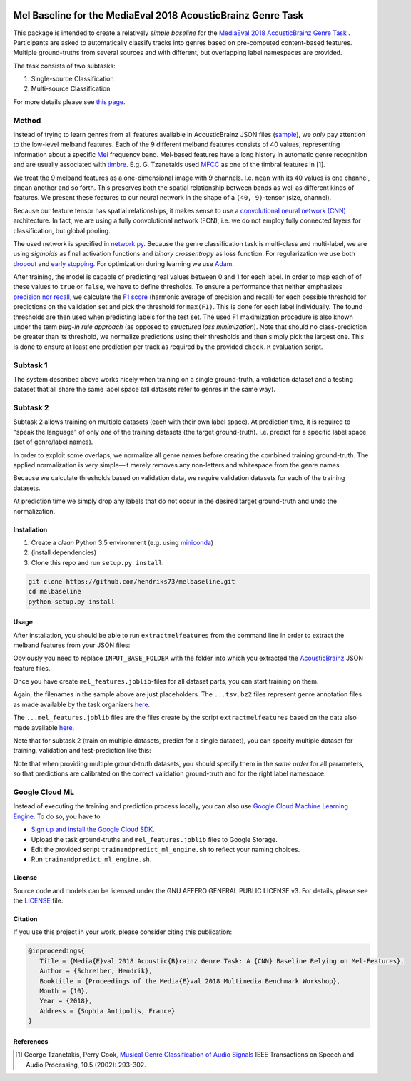 .. image:: https://img.shields.io/badge/License-AGPL%20v3-blue.svg
    :target: https://www.gnu.org/licenses/agpl-3.0

=============================================================
Mel Baseline for the MediaEval 2018 AcousticBrainz Genre Task
=============================================================

This package is intended to create a relatively *simple baseline* for
the `MediaEval 2018 AcousticBrainz Genre Task <http://multimediaeval.org/mediaeval2018/acousticbrainz/>`_ .
Participants are asked to automatically classify tracks into genres based on pre-computed content-based features.
Multiple ground-truths from several sources and with different, but overlapping label namespaces are provided.

The task consists of two subtasks:

1) Single-source Classification
2) Multi-source Classification

For more details please see `this page <https://multimediaeval.github.io/2018-AcousticBrainz-Genre-Task/>`_.

Method
------

Instead of trying to learn genres from all features available in AcousticBrainz JSON
files (`sample <https://acousticbrainz.org/ad73ef2a-a4ff-4970-82f5-fe8901033d7c/low-level/view?n=0>`_),
we *only* pay attention to the low-level melband features. Each of the 9 different melband features
consists of 40 values, representing information about a specific `Mel <https://en.wikipedia.org/wiki/Mel_scale>`_
frequency band. Mel-based features have a long history in automatic genre recognition and are usually associated
with `timbre <https://en.wikipedia.org/wiki/Timbre>`_. E.g. G. Tzanetakis used
`MFCC <https://en.wikipedia.org/wiki/Mel-frequency_cepstrum>`_ as one of the timbral features in [1].

We treat the 9 melband features as a one-dimensional image with 9 channels. I.e. ``mean`` with its 40 values
is one channel, ``dmean`` another and so forth. This preserves both the spatial relationship between
bands as well as different kinds of features. We present these features to our neural network
in the shape of a ``(40, 9)``-tensor (size, channel).

Because our feature tensor has spatial relationships, it makes sense to use a
`convolutional neural network (CNN) <https://en.wikipedia.org/wiki/Convolutional_neural_network>`_
architecture. In fact, we are using a fully convolutional network (FCN), i.e. we do not employ fully connected
layers for classification, but global pooling.

The used network is specified in `network.py <melbaseline/network.py>`_. Because the genre classification task
is multi-class and multi-label, we are using *sigmoids* as final activation functions and *binary crossentropy*
as loss function. For regularization we use both
`dropout <http://jmlr.org/papers/volume15/srivastava14a/srivastava14a.pdf>`_ and
`early stopping <https://en.wikipedia.org/wiki/Early_stopping>`_.
For optimization during learning we use `Adam <https://arxiv.org/abs/1412.6980>`_.

After training, the model is capable of predicting real values between 0 and 1 for each label. In order to map each of
of these values to ``true`` or ``false``, we have to define thresholds. To ensure a performance that
neither emphasizes `precision nor recall <https://en.wikipedia.org/wiki/Precision_and_recall>`_, we calculate
the `F1 score <https://en.wikipedia.org/wiki/F1_score>`_ (harmonic average of precision and recall) for each possible
threshold for predictions on the validation set and pick the threshold for ``max(F1)``. This is done for each label
individually. The found thresholds are then used when predicting labels for the test set. The used F1 maximization
procedure is also known under the term *plug-in rule approach* (as opposed to *structured loss minimization*).
Note that should no class-prediction be greater than its threshold, we normalize predictions using their thresholds and
then simply pick the largest one. This is done to ensure at least one prediction per track as required by the provided
``check.R`` evaluation script.


Subtask 1
---------

The system described above works nicely when training on a single ground-truth, a validation dataset and a testing
dataset that all share the same label space (all datasets refer to genres in the same way).


Subtask 2
---------

Subtask 2 allows training on multiple datasets (each with their own label space). At prediction time, it is required
to "speak the language" of only *one* of the training datasets (the target ground-truth). I.e. predict for a specific
label space (set of genre/label names).

In order to exploit some overlaps, we normalize all genre names before creating the combined training ground-truth.
The applied normalization is very simple—it merely removes any non-letters and whitespace from the genre names.

Because we calculate thresholds based on validation data, we require validation datasets for each of the training
datasets.

At prediction time we simply drop any labels that do not occur in the desired target ground-truth and undo the
normalization.


Installation
============

1) Create a *clean* Python 3.5 environment (e.g. using `miniconda <https://conda.io/miniconda.html>`_)
2) (install dependencies)
3) Clone this repo and run ``setup.py install``:

.. code-block:: console

    git clone https://github.com/hendriks73/melbaseline.git
    cd melbaseline
    python setup.py install


Usage
=====

After installation, you should be able to run ``extractmelfeatures`` from the command line in order
to extract the melband features from your JSON files:

.. code-block:: console
    extractmelfeatures -i INPUT_BASE_FOLDER -o mel_features.joblib

Obviously you need to replace ``INPUT_BASE_FOLDER`` with the folder into which you extracted the
`AcousticBrainz <https://acousticbrainz.org>`_ JSON feature files.

Once you have create ``mel_features.joblib``-files for all dataset parts, you can start training on them.

.. code-block:: console
    trainandpredict --train-files=some_train.tsv.bz2\
        --valid-files=some_validation.tsv.bz2\
        --test-files=test_mel_features.joblib\
        --features-files=valid_mel_features.joblib,train_mel_features.joblib\
        --job-dir=output_dir

Again, the filenames in the sample above are just placeholders. The ``...tsv.bz2`` files represent genre
annotation files as made available by the task organizers
`here <https://github.com/multimediaeval/2018-AcousticBrainz-Genre-Task/tree/master/data>`_.

The ``...mel_features.joblib`` files are the files create by the script ``extractmelfeatures`` based on the data
also made available `here <https://github.com/multimediaeval/2018-AcousticBrainz-Genre-Task/tree/master/data>`_.

Note that for subtask 2 (train on multiple datasets, predict for a single dataset), you can specify multiple
dataset for training, validation and test-prediction like this:

.. code-block:: console
    trainandpredict --train-files=train__1__.tsv.bz2,train__2__.tsv.bz2,train__3__.tsv.bz2\
        --valid-files=validation__1__.tsv.bz2,validation__2__.tsv.bz2,validation__3__.tsv.bz2\
        --test-files=test__1__mel_features.joblib,test__2__mel_features.joblib,test__3__mel_features.joblib\
        --features-files=valid_mel_features.joblib,train_mel_features.joblib\
        --job-dir=output_dir

Note that when providing multiple ground-truth datasets, you should specify them in the *same order* for
all parameters, so that predictions are calibrated on the correct validation ground-truth and for the right
label namespace.


Google Cloud ML
---------------

Instead of executing the training and prediction process locally, you can also use `Google Cloud Machine Learning
Engine <https://cloud.google.com/ml-engine/>`_. To do so, you have to

- `Sign up and install the Google Cloud SDK <https://cloud.google.com/ml-engine/docs/tensorflow/getting-started-training-prediction#setup>`_.
- Upload the task ground-truths and ``mel_features.joblib`` files to Google Storage.
- Edit the provided script ``trainandpredict_ml_engine.sh`` to reflect your naming choices.
- Run ``trainandpredict_ml_engine.sh``.


License
=======

Source code and models can be licensed under the GNU AFFERO GENERAL PUBLIC LICENSE v3.
For details, please see the `LICENSE <LICENSE>`_ file.


Citation
========

If you use this project in your work, please consider citing this publication:

.. code-block:: latex

   @inproceedings{
      Title = {Media{E}val 2018 Acoustic{B}rainz Genre Task: A {CNN} Baseline Relying on Mel-Features},
      Author = {Schreiber, Hendrik},
      Booktitle = {Proceedings of the Media{E}val 2018 Multimedia Benchmark Workshop},
      Month = {10},
      Year = {2018},
      Address = {Sophia Antipolis, France}
   }


References
==========

.. [1] George Tzanetakis, Perry Cook, `Musical Genre Classification of Audio Signals
    <https://dspace.library.uvic.ca/bitstream/handle/1828/1344/tsap02gtzan.pdf>`_
    IEEE Transactions on Speech and Audio Processing, 10.5 (2002): 293-302.
